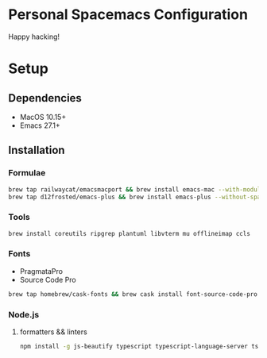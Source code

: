* Personal Spacemacs Configuration
  
  Happy hacking!

* Setup
** Dependencies
   - MacOS 10.15+
   - Emacs 27.1+

** Installation
*** Formulae
    #+begin_src bash
      brew tap railwaycat/emacsmacport && brew install emacs-mac --with-modules --with-rsvg
      brew tap d12frosted/emacs-plus && brew install emacs-plus --without-spacemacs-icon
    #+end_src
*** Tools
    #+begin_src bash
      brew install coreutils ripgrep plantuml libvterm mu offlineimap ccls
    #+end_src
*** Fonts
    - PragmataPro
    - Source Code Pro
    #+begin_src bash
      brew tap homebrew/cask-fonts && brew cask install font-source-code-pro
    #+end_src
*** Node.js
**** formatters && linters
     #+begin_src bash
       npm install -g js-beautify typescript typescript-language-server tslint eslint eslint_d
     #+end_src
